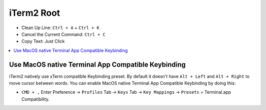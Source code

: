 .. _iterm2-root:

iTerm2 Root
==============================================================================

- Clean Up Line: ``Ctrl + A`` + ``Ctrl + K``
- Cancel the Current Command: ``Ctrl + C``
- Copy Text: Just Click

.. contents::
    :class: this-will-duplicate-information-and-it-is-still-useful-here
    :depth: 1
    :local:



Use MacOS native Terminal App Compatible Keybinding
------------------------------------------------------------------------------
iTerm2 natively use xTerm compatible Keybinding preset. By default it doesn't have ``Alt + Left`` and ``Alt + Right`` to move cursor between words. You can enable MacOS native Terminal App Compatible Keybinding by doing this:

- ``CMD + ,`` Enter Preference -> ``Profiles`` Tab -> ``Keys`` Tab -> ``Key Mappings`` -> ``Presets`` = Terminal.app Compatibility.

.. image:: ./iTerm2-Terminal-Compatible-Keybindings.png